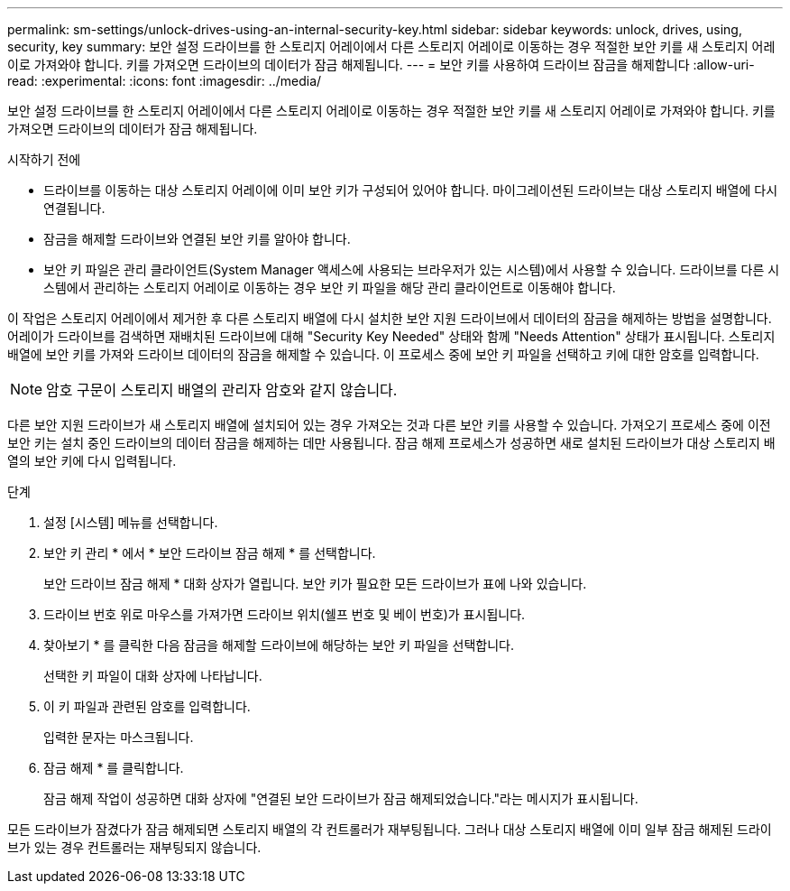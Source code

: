 ---
permalink: sm-settings/unlock-drives-using-an-internal-security-key.html 
sidebar: sidebar 
keywords: unlock, drives, using, security, key 
summary: 보안 설정 드라이브를 한 스토리지 어레이에서 다른 스토리지 어레이로 이동하는 경우 적절한 보안 키를 새 스토리지 어레이로 가져와야 합니다. 키를 가져오면 드라이브의 데이터가 잠금 해제됩니다. 
---
= 보안 키를 사용하여 드라이브 잠금을 해제합니다
:allow-uri-read: 
:experimental: 
:icons: font
:imagesdir: ../media/


[role="lead"]
보안 설정 드라이브를 한 스토리지 어레이에서 다른 스토리지 어레이로 이동하는 경우 적절한 보안 키를 새 스토리지 어레이로 가져와야 합니다. 키를 가져오면 드라이브의 데이터가 잠금 해제됩니다.

.시작하기 전에
* 드라이브를 이동하는 대상 스토리지 어레이에 이미 보안 키가 구성되어 있어야 합니다. 마이그레이션된 드라이브는 대상 스토리지 배열에 다시 연결됩니다.
* 잠금을 해제할 드라이브와 연결된 보안 키를 알아야 합니다.
* 보안 키 파일은 관리 클라이언트(System Manager 액세스에 사용되는 브라우저가 있는 시스템)에서 사용할 수 있습니다. 드라이브를 다른 시스템에서 관리하는 스토리지 어레이로 이동하는 경우 보안 키 파일을 해당 관리 클라이언트로 이동해야 합니다.


이 작업은 스토리지 어레이에서 제거한 후 다른 스토리지 배열에 다시 설치한 보안 지원 드라이브에서 데이터의 잠금을 해제하는 방법을 설명합니다. 어레이가 드라이브를 검색하면 재배치된 드라이브에 대해 "Security Key Needed" 상태와 함께 "Needs Attention" 상태가 표시됩니다. 스토리지 배열에 보안 키를 가져와 드라이브 데이터의 잠금을 해제할 수 있습니다. 이 프로세스 중에 보안 키 파일을 선택하고 키에 대한 암호를 입력합니다.

[NOTE]
====
암호 구문이 스토리지 배열의 관리자 암호와 같지 않습니다.

====
다른 보안 지원 드라이브가 새 스토리지 배열에 설치되어 있는 경우 가져오는 것과 다른 보안 키를 사용할 수 있습니다. 가져오기 프로세스 중에 이전 보안 키는 설치 중인 드라이브의 데이터 잠금을 해제하는 데만 사용됩니다. 잠금 해제 프로세스가 성공하면 새로 설치된 드라이브가 대상 스토리지 배열의 보안 키에 다시 입력됩니다.

.단계
. 설정 [시스템] 메뉴를 선택합니다.
. 보안 키 관리 * 에서 * 보안 드라이브 잠금 해제 * 를 선택합니다.
+
보안 드라이브 잠금 해제 * 대화 상자가 열립니다. 보안 키가 필요한 모든 드라이브가 표에 나와 있습니다.

. 드라이브 번호 위로 마우스를 가져가면 드라이브 위치(쉘프 번호 및 베이 번호)가 표시됩니다.
. 찾아보기 * 를 클릭한 다음 잠금을 해제할 드라이브에 해당하는 보안 키 파일을 선택합니다.
+
선택한 키 파일이 대화 상자에 나타납니다.

. 이 키 파일과 관련된 암호를 입력합니다.
+
입력한 문자는 마스크됩니다.

. 잠금 해제 * 를 클릭합니다.
+
잠금 해제 작업이 성공하면 대화 상자에 "연결된 보안 드라이브가 잠금 해제되었습니다."라는 메시지가 표시됩니다.



모든 드라이브가 잠겼다가 잠금 해제되면 스토리지 배열의 각 컨트롤러가 재부팅됩니다. 그러나 대상 스토리지 배열에 이미 일부 잠금 해제된 드라이브가 있는 경우 컨트롤러는 재부팅되지 않습니다.
